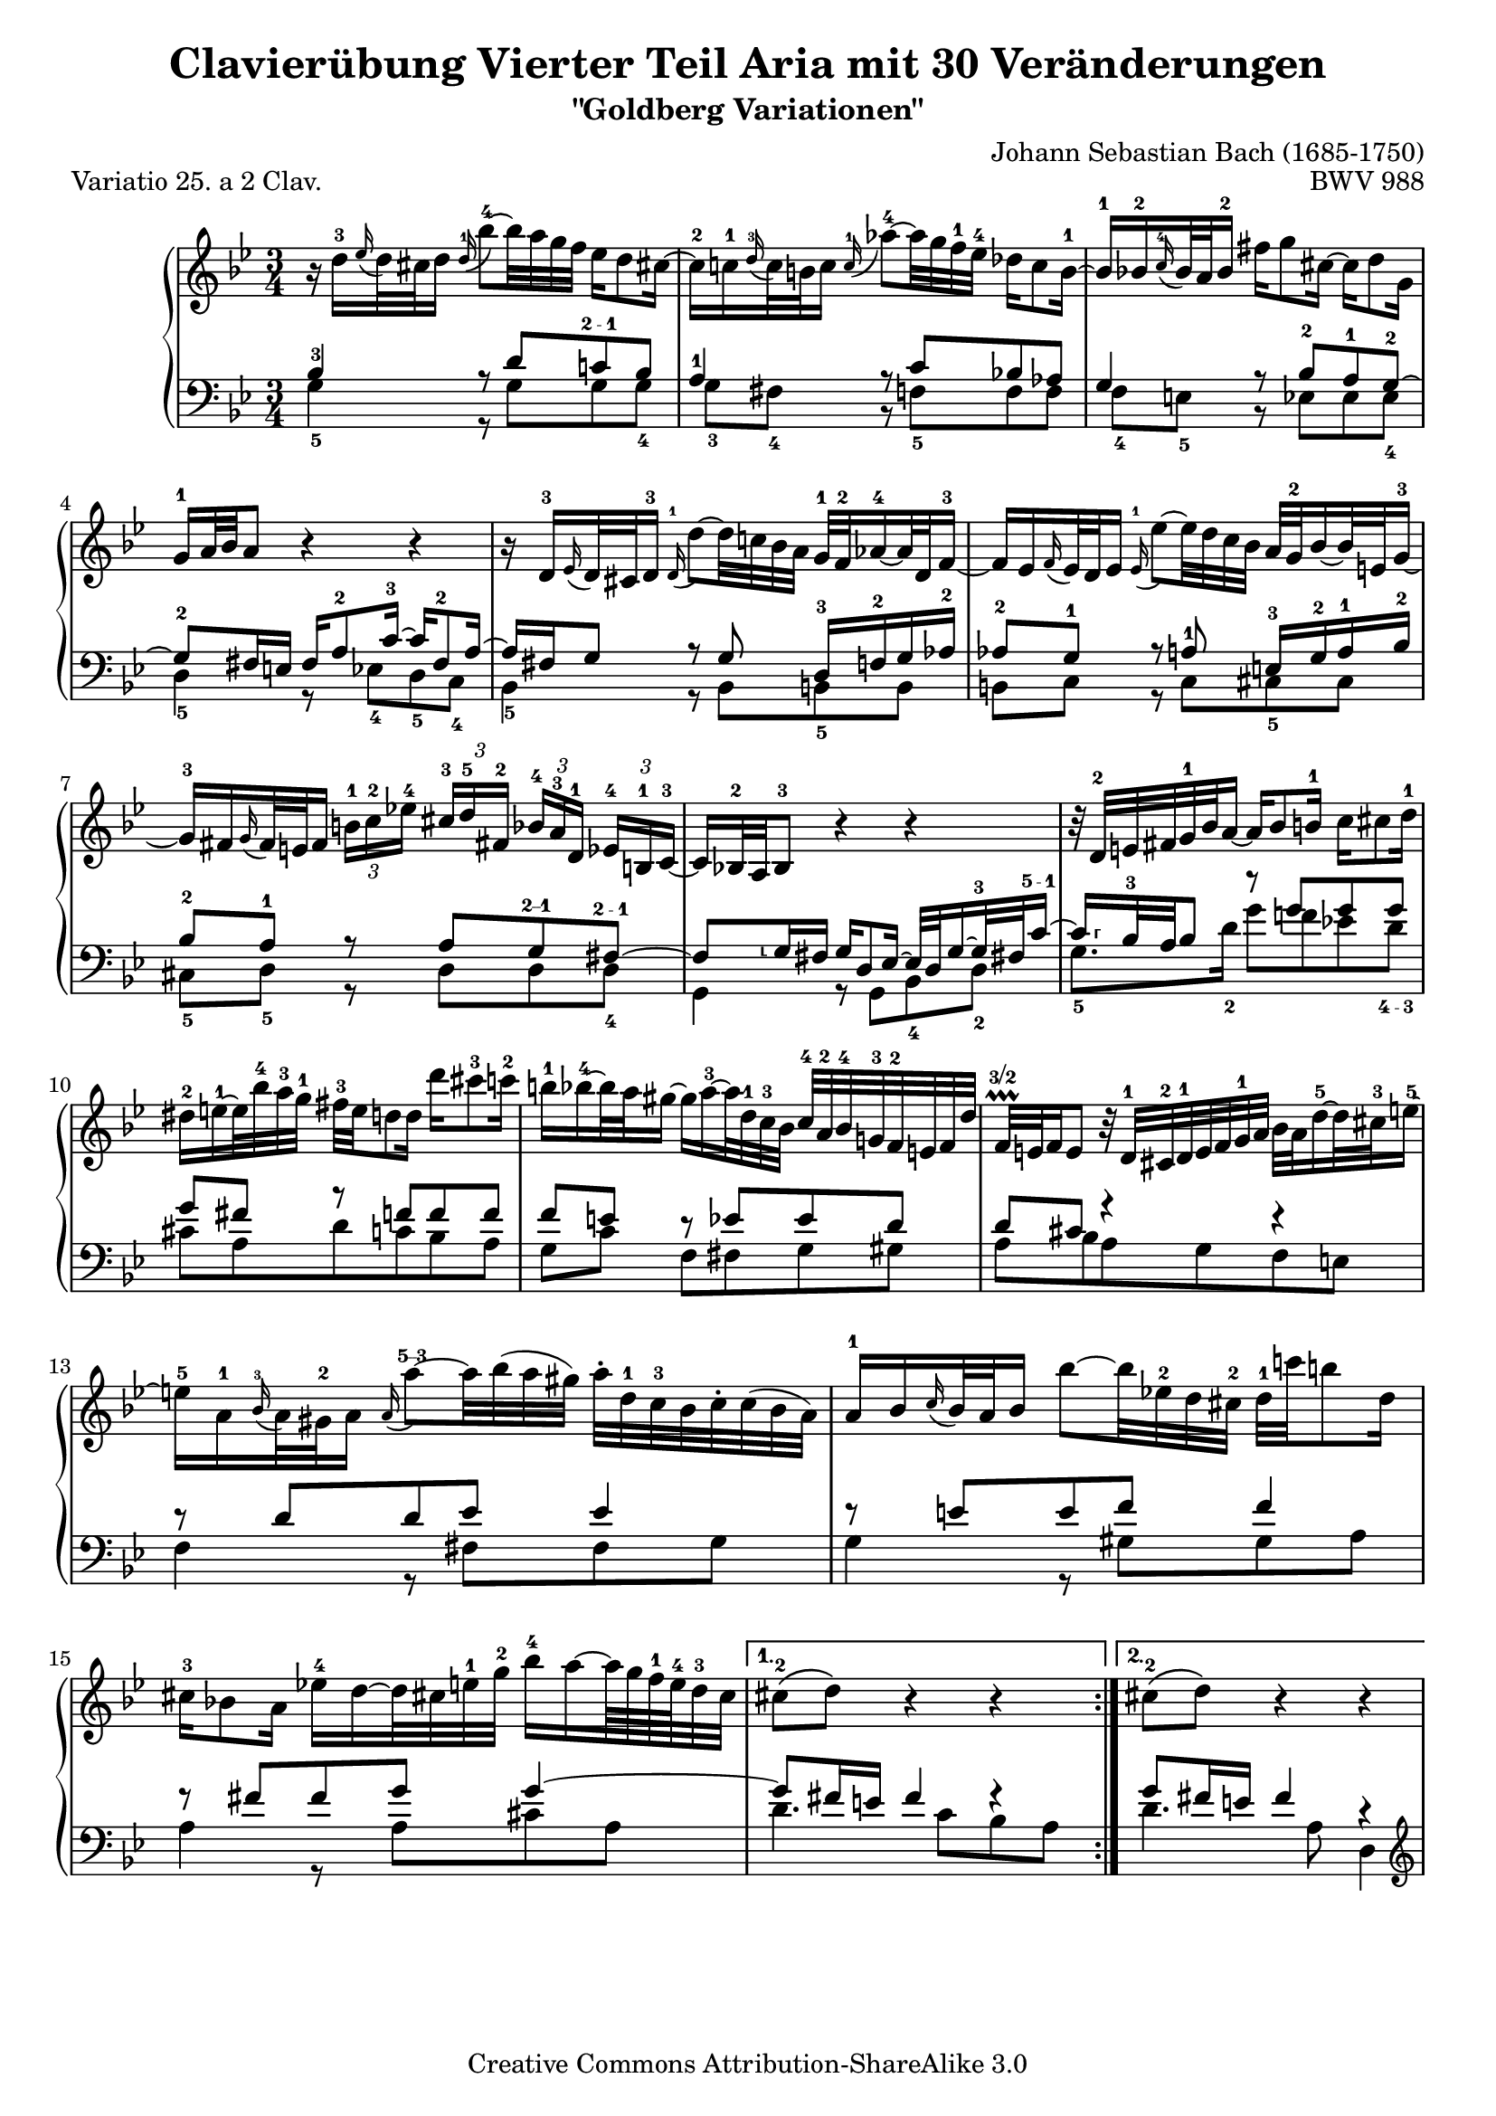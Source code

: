 \version "2.16.1"

\paper {
	%top-system-spacing #'basic-distance = #0.0
	indent = 0.0
	%line-width = 20.0\cm
	ragged-bottom = ##t
	ragged-last-bottom = ##t
}

#(set-default-paper-size "a4")

#(set-global-staff-size 19)

\header {
	title = "Clavierübung Vierter Teil Aria mit 30 Veränderungen"
	subtitle = "\"Goldberg Variationen\""
	piece = "Variatio 25. a 2 Clav."
	mutopiatitle = "Goldberg Variations - 25"
	composer = "Johann Sebastian Bach (1685-1750)"
	mutopiacomposer = "BachJS"
	opus = "BWV 988"
	date = "1741"
	mutopiainstrument = "Harpsichord,Clavichord"
	style = "Baroque"
	source = "Bach-Gesellschaft Edition 1853 Band 3"
	copyright = "Creative Commons Attribution-ShareAlike 3.0"
	maintainer = "Hajo Dezelski"
	maintainerEmail = "dl1sdz (at) gmail.com"

 footer = "Mutopia-2013/01/22-1419"
 tagline = \markup { \override #'(box-padding . 1.0) \override #'(baseline-skip . 2.7) \box \center-column { \small \line { Sheet music from \with-url #"http://www.MutopiaProject.org" \line { \concat { \teeny www. \normalsize MutopiaProject \teeny .org } \hspace #0.5 } • \hspace #0.5 \italic Free to download, with the \italic freedom to distribute, modify and perform. } \line { \small \line { Typeset using \with-url #"http://www.LilyPond.org" \line { \concat { \teeny www. \normalsize LilyPond \teeny .org }} by \concat { \maintainer . } \hspace #0.5 Copyright © 2013. \hspace #0.5 Reference: \footer } } \line { \teeny \line { Licensed under the Creative Commons Attribution-ShareAlike 3.0 (Unported) License, for details \concat { see: \hspace #0.3 \with-url #"http://creativecommons.org/licenses/by-sa/3.0" http://creativecommons.org/licenses/by-sa/3.0 } } } } }
}

soprano = \relative d'' {
	\repeat volta 2 { %begin repeated section
		r16 d16-3 [ \appoggiatura es16 d32 cis d16 ] \once \override Slur #'direction = #UP \appoggiatura d16-1 bes'8-4 ~ [ bes32 a g f ] es16 [ d8 cis!16 ~ ] | \noBreak % 1
		cis16-2 [ c-1 \appoggiatura d16-3 c32 b c16 ]  \appoggiatura  c16-1 as'8-4 ~ [ as32 g f-1 es-4 ] des16 [ c8 b16-1 ~ ] | \noBreak % 2
		b16-1 [ bes-2  \appoggiatura  c16-4 bes32 a bes16-2 ] fis' [ g8 cis,16 ~ ] cis [ d8 g,16 ] |% 3
		g16-1 [ a32 bes a8 ] r4 r4 | \noBreak % 4
		r16 d,16-3 [ \appoggiatura ees16 d32 cis d16-3 ] \appoggiatura d16-1 d'8 ~ [ d32 c! bes a ] g-1 [ f-2 as16-4 ~ as32 d, f16-3 ~ ] |  \noBreak% 5
		f16 [ es  \appoggiatura  f16 es32 d es16 ] \appoggiatura es16-1  es'8 ~ [ es32 d c bes ] a32 [ g-2 bes16 ~ bes32 e,32 g16-3 ~] |  % 6
		g16-3 [ fis \appoggiatura g16 fis32 e fis16 ] 
		\times 2/3 { b16-1 [ c-2 es!-4 ] } 
		\times 2/3 { cis16-3  [d-5 fis,!-2 ] } 
		\times 2/3 { bes16-4 [ a-3 d,-1] } 
		\times 2/3 { es16-4 [ b-1 c-3 ~ ] } | \noBreak% 7
		c16 [ bes!32-2 a bes8-3 ] r4 r4 | \noBreak% 8
		r32 d32-2 [ e fis g-1 bes  a16 ~ ] a16 [ bes8 b16-1 ] c16 [ cis8 d16-1 ] | \break % 9
		dis16-2 [ e-1 ~ e32 bes'-4 a-3 g-1 ] fis-3 [ e d8 d16 ] d' [ cis8-3 c16-2 ] | % 10
		b16-1 [ bes-4 ~ bes32 a gis16 ~ ] gis [ a-3 ~ a32 d,-1 c-3 bes ] c-4 [ a-2 bes-4 g!-3 f-2 e f d' ] | \noBreak% 11
		f,32 \prallprall\finger "3/2" [ e f16 e8 ] r32 d32-1 [ cis-2 d-1 e f g-1 a ] bes [ a d16-5 ~ d32 cis-3 e16-5 ~ ] | % 12
		e16-5 [ a,-1 \appoggiatura bes16-3 a32 gis-2 a16 ] \once \override Slur #'direction = #UP  \appoggiatura a16 a'8\finger "5--3" ~ [ a32 bes (a gis ) ] a-. [ d,-1 c-3 bes c-. c (bes a ) ] | % 13
		a16-1 [ bes \appoggiatura c16 bes32 a bes16 ] bes'8 ~ [ bes32 es,!-2 d cis-2 ] d-1 [ c'! b8 d,16 ] | \break% 14
		cis16-3 [ bes!8 a16 ] es'!16-4 [ d ~ d32 cis! e-1 g-2 ] bes16-4 [ a ~ a64 g f-1 e-4 d32-3 cis ] | % 15 
	} %end of repeated section
	
	\alternative {
		{cis8-2\( [ d\) ] r4 r4 }
		{cis8-2\( [ d\) ] r4 r4 }
	}

 	\repeat volta 2 { %begin repeated section
		r16 a'16 [ \appoggiatura  bes16  a32 gis a16 ] es! [ d ~ d32 e fis g ] a [ c, es8 d16 ~ ] | % 17
		d16 [ f  \appoggiatura g16 f32 es f16 ] as, [ g ~ g32 a b c ] d [ f, as8 g16 ~ ] | % 18
		g16 [ c8 b16 ] c32 [ es des8 c16 ~ ] c32 [ f es16 ~ es32 f es d ] | % 19
		es32 [ a! ( bes16 es, d ) ] r4 r4 | % 20
		r16 bes16 [ \appoggiatura ces16 bes32 as bes16 ] bes [ bes' ~ bes32 ces bes as ] bes16 [ des, ~ des32 ces bes16 ~ ] | % 21
		bes16 [ ces  \appoggiatura des16 ces32 bes ces16 ] ces [ ces' ~ ces32 fes, es d] es [ des' c8 es,16 ] | % 22
		d!16 [ ces8 bes16 ] fes' [ es ~ es32 d f as ] ces16 [ bes ~ bes64 as64 ges64 f64 es32 d ] | % 23
		d8\( [ es8\) ] r4 r4 | % 24
		r16 g,16 [ \appoggiatura as16 g32 fis g16 ] \once \override Slur #'direction = #UP \appoggiatura g16 es'8 ~ [ es32 d c bes ] as!16 [ g8 fis!16 ] ~ | % 25
		fis16 [ f \grace g16 f32 e f16 ] des'8 ~ [ des32 c bes as ] ges16 [ f8 e!16 ~ ] | % 26
		e16 [ es  \appoggiatura f16 es32 d es16 ] c'8 ~ [ c32 bes as g ] fis16 [ es' ~ es32 d cis16 ] | % 27
		cis16 [ (d) es, (d) ] r32 e32 [ fis g a bes c d ] es! [ d g16 ~ g32 fis a16 ~ ] | % 28
		a16 [ d,  \appoggiatura es16 d32 cis d16 ] d'8 ~ [ d32 c! bes a ] g [ d' f,16 ~ f32 es d c ] | % 29
		d32 [ as' g f es d c b ] c [ f es d c bes a! g ] a [ d c bes a g fis e ] | % 30
		fis32 [ bes a g fis e d cis ] d [ g fis e d c bes a ] bes [ es d c bes a g fis ] | % 31	
	} %end repeated section

	\alternative {
		{ \grace fis16  g4 r4 r4 |} % 32 % \grace fis16
		{ g4 r4 r4 \bar "|." |}% 32 
	}
}

%%
%% Bass Clef
%% 

bassOne = \relative c' {
	\repeat volta 2 { %begin repeated section
		\stemUp
		bes4-3 r8 d8 [ c!\finger "2 - 1" bes ] | % 1
		a4-1 r8 c8 [ bes! as ] | % 2
		g4 r8 bes8-2 [ a-1 g-2 ~ ] | % 3
		g8-2 [ fis16 e ] fis [ a8-2 c16-3 ~ ] c [ fis,8-2 a16 ~ ] | % 4
		a16 [ fis g8 ] r8 g8 d16-3 [ f-2 g as-2 ] | % 5
		as8-2 [ g-1 ] r8 a-1 e16-3 [ g-2 a-1 bes-2 ] | % 6
		bes8-2 [ a-1 ] r8 a [ g\finger "2--1" fis\finger "2 - 1" ~ ] | % 7
		fis8 
		[
		\set fingeringOrientations = #'(left) 
		< g\finger "⸤">16  fis 
		]
		
	
		g[ d8 es16 ~ ] es32 [ d g16 ~ g32-3 fis! c'16\finger "5 - 1"  ~ ] | % 8
		\set fingeringOrientations = #'(right) 
		< c\finger "⸢">16   
	       [ bes32-3 a bes8 ] r8 g' [ g g ] | \break %9
		g8 [ fis ] r8 f [ f f ] | % 10
		f8 [ e ] r8 es [ es d ] | % 11
		d8 [ cis ] r4 r4 | % 12
		r8 d8 [ d es ] es4 | % 13
		r8 e8 [ e f ] f4 | % 14
		r8 fis8 [ fis g ] g4 ~ | % 15
	} %end of repeated section

	\alternative { 
		{ g8 [ fis16 e ] fis4 fis4\rest }
		{ g8 [ fis16 e ] fis4 r4 }
	}
 
	\repeat volta 2 { %begin repeated section
		r8 f8 [ f fis fis g ] | % 17
		g8 [ d ] r8 f8 [ f es ] | % 18
		es8 [ d es e f ges ~] | % 19
		ges8 [ f16 ges ] as [ d,8 es32 f ] ges [ es f8 ces16 ] | % 20
		ces16 [ bes es8 ] es [ fes ] fes4 | % 21
		r8 f! [ f ges ] ges4 | % 22
		r8 g! [ g as ] as4 ~ | % 23
		as8 [ g!16 f ] g8. [ a32 b ] c [ f, as8 g16 ] | % 24
		f8 [ es ] r8 \clef "bass" g [ f es ] | % 25
		d4 r8 f8 [ es des ] | % 26
		c4 r8 es16 [ d ] c8 [ bes ] | % 27
		a8. [ a16 ] d8 [ c bes a ] | % 28
		d,8 [ fis fis g g as ] | % 29
		r8 g [ g a! a bes ] | % 30
		r8 a [ a bes bes c ~ ] | % 31
	} %end repeated section

	\alternative {
		{c8 [ bes16 a ] bes4 r4 |} % 32
		{c8\repeatTie [ bes16 a ] bes8 r8 r4 |} % 34
	}
}

bassTwo = \relative g {
	\repeat volta 2 { %begin repeated section
		\stemDown	 
		g4-5 r8 g8 [ g g-4 ] | % 1
		g8-3 [ fis-4 ] b, \rest f'-5 [ f f ] | % 2
		f8-4 [ e-5 ] b8\rest es8 [ es es-4 ] | % 3
		d4-5 r8 es8-4 [ d-5  c-4 ] | % 4
		bes4-5 r8 bes8 [ b-5 b ] | % 5
		b8 [ c ] r8 c8 [ cis-5 cis ] | % 6
		cis8-5 [ d-5 ] r8 d [ d d-4 ] | % 7
		g,4 r8 g [ bes-4 d-2 ] | % 8
		g8.-5 [ d'16-2 ] g8 [ f! es! d\finger "4 - 3" ] | % 9
		cis8 [ a d c bes a ] | % 10
		g8 [ c ] f, [ fis g gis ] | % 11
		a8 [ bes a g f e ] | % 12
		f4 r8 fis8 [ fis g ] | % 13
		g4 r8 gis8 [ gis a ] | % 14
		a4 r8 a8 [ cis a ] | % 15
	} %end of repeated section

	\alternative { 
		{ d4. c8 [ bes a ] | } % 16
		{ d4. a8 d,4 | } % 16
	}
 
	\repeat volta 2 { %begin repeated section
		\clef "treble" 
		d'4 r8 c [ c bes ] | % 17
		bes8 [ g16 a ] bes8 [ b b c ] | % 18
		c4 r8 g8 [ as a ] | % 19
		bes4 r8 ces8 [ bes as] | % 20
		ges4 r8 g8 [ g  as ] | % 21
		as4 r8 a8 [ a bes ] | % 22
		bes4 r8 bes8 [ d bes ] | % 23
		es4 r8 f8 [ es  d ] | % 24
		c4 r8 \clef "bass" c8 [ c c ] | % 25
		c8 [ b ] r8 bes8 [ bes! bes ] | % 26
		bes8 [ a! ] r8 as8 [ as g ] | % 27
		g8 [ fis ] r8 fis8 [ g c, ] | % 28
		bes4 r8 bes8 [ bes b ] | % 29
		b16 [ d c8 ] r8 c8 [ c cis ] | % 30
		cis16 [ e d8 ] r8 d8 d [ d ] | % 31
	} %end repeated section
	
	\alternative {
		{ g4 ~ g8 [ d ] g,16 [ a' bes c ] |} % 32
		{ g4 ~ g16 [ fis g d ] g,4 |} % 32
	}
}

bass = << \bassOne \\ \bassTwo>>

%% Merge score - Piano staff

\score {
	\context PianoStaff <<
	%\set PianoStaff.instrumentName = "Clavier "
	\set PianoStaff.midiInstrument = "harpsichord"
	\new Staff = "upper" { \clef "treble" \key g \minor \time 3/4 \soprano }
	\new Staff = "lower" { \clef "bass" \key g \minor \time 3/4 \bass }
		% \clef "bass" \key bes \major \time 3/4 
	>>
	\layout{ }
	\midi { }
}
